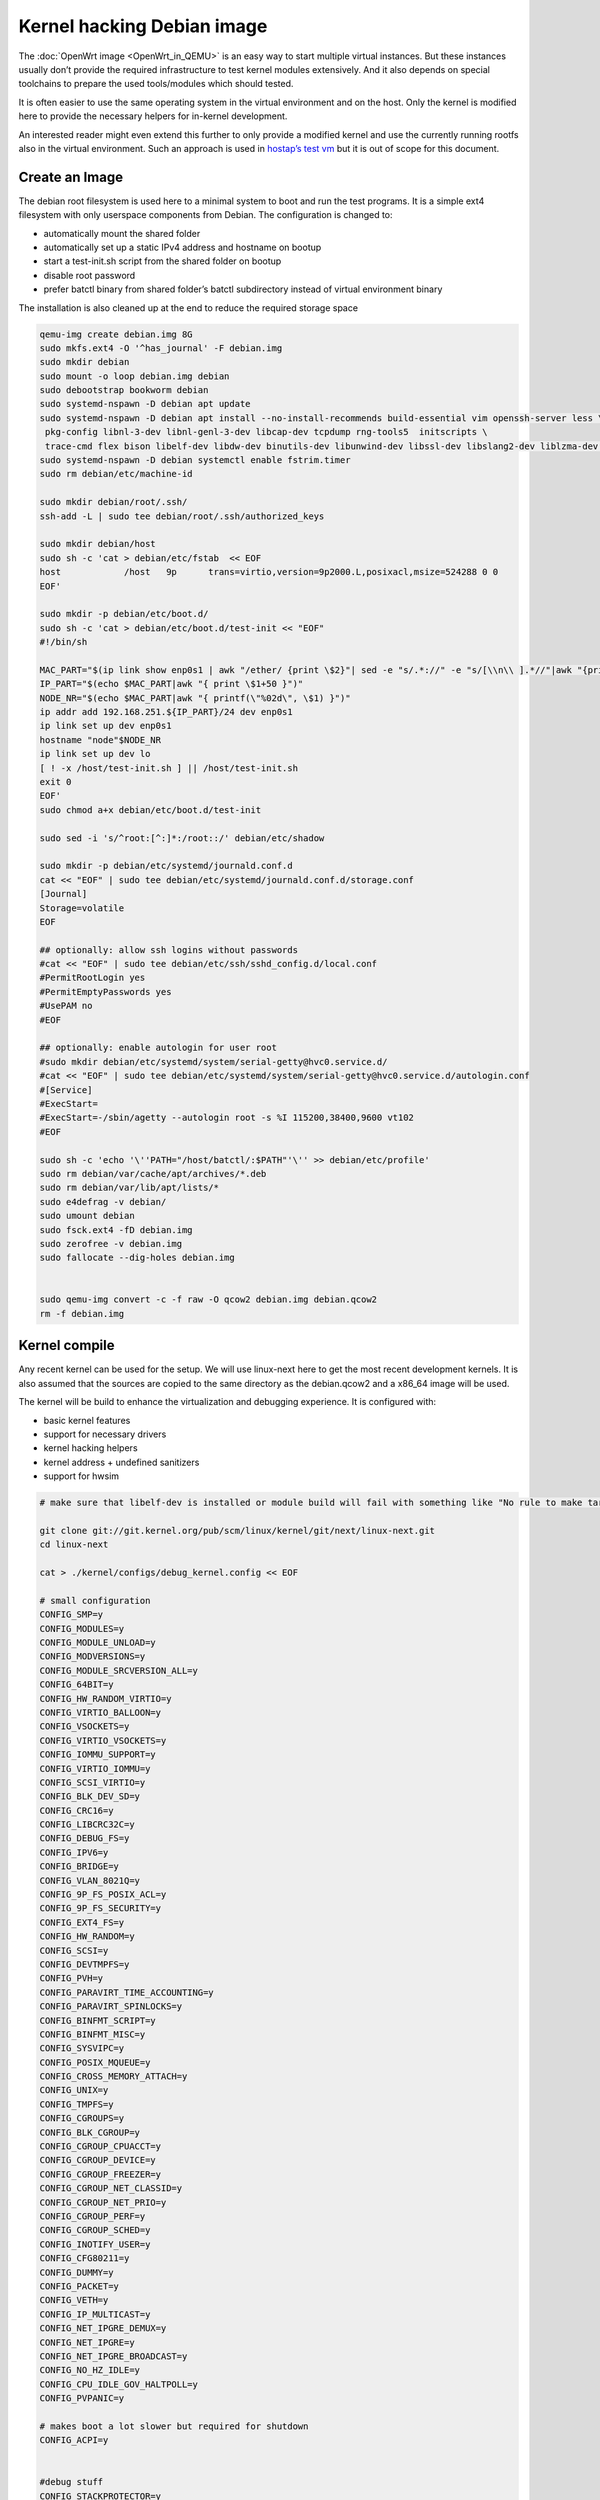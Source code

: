 .. SPDX-License-Identifier: GPL-2.0

Kernel hacking Debian image
===========================

The :doc:`OpenWrt image <OpenWrt_in_QEMU>` is an easy way to start multiple
virtual instances. But these instances usually don’t provide the
required infrastructure to test kernel modules extensively. And it also
depends on special toolchains to prepare the used tools/modules which
should tested.

It is often easier to use the same operating system in the virtual
environment and on the host. Only the kernel is modified here to provide
the necessary helpers for in-kernel development.

An interested reader might even extend this further to only provide a
modified kernel and use the currently running rootfs also in the virtual
environment. Such an approach is used in `hostap’s test
vm <https://w1.fi/cgit/hostap/tree/tests/hwsim/vm>`__ but it is out of
scope for this document.

Create an Image
---------------

The debian root filesystem is used here to a minimal system to boot and
run the test programs. It is a simple ext4 filesystem with only
userspace components from Debian. The configuration is changed to:

* automatically mount the shared folder
* automatically set up a static IPv4 address and hostname on bootup
* start a test-init.sh script from the shared folder on bootup
* disable root password
* prefer batctl binary from shared folder’s batctl subdirectory instead
  of virtual environment binary

The installation is also cleaned up at the end to reduce the required
storage space

.. code-block:: sh

  qemu-img create debian.img 8G
  sudo mkfs.ext4 -O '^has_journal' -F debian.img
  sudo mkdir debian
  sudo mount -o loop debian.img debian
  sudo debootstrap bookworm debian
  sudo systemd-nspawn -D debian apt update
  sudo systemd-nspawn -D debian apt install --no-install-recommends build-essential vim openssh-server less \
   pkg-config libnl-3-dev libnl-genl-3-dev libcap-dev tcpdump rng-tools5  initscripts \
   trace-cmd flex bison libelf-dev libdw-dev binutils-dev libunwind-dev libssl-dev libslang2-dev liblzma-dev libperl-dev
  sudo systemd-nspawn -D debian systemctl enable fstrim.timer
  sudo rm debian/etc/machine-id
  
  sudo mkdir debian/root/.ssh/
  ssh-add -L | sudo tee debian/root/.ssh/authorized_keys

  sudo mkdir debian/host
  sudo sh -c 'cat > debian/etc/fstab  << EOF
  host            /host   9p      trans=virtio,version=9p2000.L,posixacl,msize=524288 0 0
  EOF'

  sudo mkdir -p debian/etc/boot.d/
  sudo sh -c 'cat > debian/etc/boot.d/test-init << "EOF"
  #!/bin/sh

  MAC_PART="$(ip link show enp0s1 | awk "/ether/ {print \$2}"| sed -e "s/.*://" -e "s/[\\n\\ ].*//"|awk "{print (\"0x\"\$1)*1 }")"
  IP_PART="$(echo $MAC_PART|awk "{ print \$1+50 }")"
  NODE_NR="$(echo $MAC_PART|awk "{ printf(\"%02d\", \$1) }")"
  ip addr add 192.168.251.${IP_PART}/24 dev enp0s1
  ip link set up dev enp0s1
  hostname "node"$NODE_NR
  ip link set up dev lo
  [ ! -x /host/test-init.sh ] || /host/test-init.sh
  exit 0
  EOF'
  sudo chmod a+x debian/etc/boot.d/test-init

  sudo sed -i 's/^root:[^:]*:/root::/' debian/etc/shadow
  
  sudo mkdir -p debian/etc/systemd/journald.conf.d
  cat << "EOF" | sudo tee debian/etc/systemd/journald.conf.d/storage.conf
  [Journal]
  Storage=volatile
  EOF
  
  ## optionally: allow ssh logins without passwords
  #cat << "EOF" | sudo tee debian/etc/ssh/sshd_config.d/local.conf
  #PermitRootLogin yes
  #PermitEmptyPasswords yes
  #UsePAM no
  #EOF

  ## optionally: enable autologin for user root
  #sudo mkdir debian/etc/systemd/system/serial-getty@hvc0.service.d/
  #cat << "EOF" | sudo tee debian/etc/systemd/system/serial-getty@hvc0.service.d/autologin.conf
  #[Service]
  #ExecStart=
  #ExecStart=-/sbin/agetty --autologin root -s %I 115200,38400,9600 vt102
  #EOF

  sudo sh -c 'echo '\''PATH="/host/batctl/:$PATH"'\'' >> debian/etc/profile'
  sudo rm debian/var/cache/apt/archives/*.deb
  sudo rm debian/var/lib/apt/lists/*
  sudo e4defrag -v debian/
  sudo umount debian
  sudo fsck.ext4 -fD debian.img
  sudo zerofree -v debian.img
  sudo fallocate --dig-holes debian.img


  sudo qemu-img convert -c -f raw -O qcow2 debian.img debian.qcow2
  rm -f debian.img

Kernel compile
--------------

Any recent kernel can be used for the setup. We will use linux-next here
to get the most recent development kernels. It is also assumed that the
sources are copied to the same directory as the debian.qcow2 and a x86_64
image will be used.

The kernel will be build to enhance the virtualization and debugging
experience. It is configured with:

* basic kernel features
* support for necessary drivers
* kernel hacking helpers
* kernel address + undefined sanitizers
* support for hwsim

.. code-block:: sh

  # make sure that libelf-dev is installed or module build will fail with something like "No rule to make target 'net/batman-adv/bat_algo.o'"

  git clone git://git.kernel.org/pub/scm/linux/kernel/git/next/linux-next.git
  cd linux-next
  
  cat > ./kernel/configs/debug_kernel.config << EOF
  
  # small configuration
  CONFIG_SMP=y
  CONFIG_MODULES=y
  CONFIG_MODULE_UNLOAD=y
  CONFIG_MODVERSIONS=y
  CONFIG_MODULE_SRCVERSION_ALL=y
  CONFIG_64BIT=y
  CONFIG_HW_RANDOM_VIRTIO=y
  CONFIG_VIRTIO_BALLOON=y
  CONFIG_VSOCKETS=y
  CONFIG_VIRTIO_VSOCKETS=y
  CONFIG_IOMMU_SUPPORT=y
  CONFIG_VIRTIO_IOMMU=y
  CONFIG_SCSI_VIRTIO=y
  CONFIG_BLK_DEV_SD=y
  CONFIG_CRC16=y
  CONFIG_LIBCRC32C=y
  CONFIG_DEBUG_FS=y
  CONFIG_IPV6=y
  CONFIG_BRIDGE=y
  CONFIG_VLAN_8021Q=y
  CONFIG_9P_FS_POSIX_ACL=y
  CONFIG_9P_FS_SECURITY=y
  CONFIG_EXT4_FS=y
  CONFIG_HW_RANDOM=y
  CONFIG_SCSI=y
  CONFIG_DEVTMPFS=y
  CONFIG_PVH=y
  CONFIG_PARAVIRT_TIME_ACCOUNTING=y
  CONFIG_PARAVIRT_SPINLOCKS=y
  CONFIG_BINFMT_SCRIPT=y
  CONFIG_BINFMT_MISC=y
  CONFIG_SYSVIPC=y
  CONFIG_POSIX_MQUEUE=y
  CONFIG_CROSS_MEMORY_ATTACH=y
  CONFIG_UNIX=y
  CONFIG_TMPFS=y
  CONFIG_CGROUPS=y
  CONFIG_BLK_CGROUP=y
  CONFIG_CGROUP_CPUACCT=y
  CONFIG_CGROUP_DEVICE=y
  CONFIG_CGROUP_FREEZER=y
  CONFIG_CGROUP_NET_CLASSID=y
  CONFIG_CGROUP_NET_PRIO=y
  CONFIG_CGROUP_PERF=y
  CONFIG_CGROUP_SCHED=y
  CONFIG_INOTIFY_USER=y
  CONFIG_CFG80211=y
  CONFIG_DUMMY=y
  CONFIG_PACKET=y
  CONFIG_VETH=y
  CONFIG_IP_MULTICAST=y
  CONFIG_NET_IPGRE_DEMUX=y
  CONFIG_NET_IPGRE=y
  CONFIG_NET_IPGRE_BROADCAST=y
  CONFIG_NO_HZ_IDLE=y
  CONFIG_CPU_IDLE_GOV_HALTPOLL=y
  CONFIG_PVPANIC=y
  
  # makes boot a lot slower but required for shutdown
  CONFIG_ACPI=y
  
  
  #debug stuff
  CONFIG_STACKPROTECTOR=y
  CONFIG_STACKPROTECTOR_STRONG=y
  CONFIG_SOFTLOCKUP_DETECTOR=y
  CONFIG_HARDLOCKUP_DETECTOR=y
  CONFIG_DETECT_HUNG_TASK=y
  CONFIG_SCHED_STACK_END_CHECK=y
  CONFIG_DEBUG_RT_MUTEXES=y
  CONFIG_DEBUG_SPINLOCK=y
  CONFIG_DEBUG_MUTEXES=y
  CONFIG_PROVE_LOCKING=y
  CONFIG_LOCK_STAT=y
  CONFIG_DEBUG_LOCKDEP=y
  CONFIG_DEBUG_ATOMIC_SLEEP=y
  CONFIG_DEBUG_LIST=y
  CONFIG_DEBUG_PLIST=y
  CONFIG_DEBUG_SG=y
  CONFIG_DEBUG_NOTIFIERS=y
  CONFIG_X86_VERBOSE_BOOTUP=y
  CONFIG_STRICT_KERNEL_RWX=y
  CONFIG_DEBUG_RODATA_TEST=n
  CONFIG_STRICT_MODULE_RWX=y
  CONFIG_PAGE_EXTENSION=y
  CONFIG_DEBUG_PAGEALLOC=y
  CONFIG_DEBUG_OBJECTS=y
  CONFIG_DEBUG_OBJECTS_FREE=y
  CONFIG_DEBUG_OBJECTS_TIMERS=y
  CONFIG_DEBUG_OBJECTS_WORK=y
  CONFIG_DEBUG_OBJECTS_RCU_HEAD=y
  CONFIG_DEBUG_OBJECTS_PERCPU_COUNTER=y
  CONFIG_DEBUG_KERNEL=y
  CONFIG_DEBUG_KMEMLEAK=y
  CONFIG_DEBUG_STACK_USAGE=y
  CONFIG_DEBUG_INFO=y
  CONFIG_DEBUG_INFO_DWARF5=y
  CONFIG_GDB_SCRIPTS=y
  CONFIG_READABLE_ASM=y
  CONFIG_STACK_VALIDATION=y
  CONFIG_WQ_WATCHDOG=y
  CONFIG_DEBUG_WQ_FORCE_RR_CPU=y
  CONFIG_DEBUG_SECTION_MISMATCH=y
  # test CONFIG_UNWINDER_ORC=y instead of CONFIG_UNWINDER_FRAME_POINTER=y when having problems with interrupt related code
  CONFIG_UNWINDER_FRAME_POINTER=y
  CONFIG_FTRACE=y
  CONFIG_FUNCTION_TRACER=y
  CONFIG_FUNCTION_GRAPH_TRACER=y
  CONFIG_FTRACE_SYSCALLS=y
  CONFIG_TRACER_SNAPSHOT=y
  CONFIG_TRACER_SNAPSHOT_PER_CPU_SWAP=y
  CONFIG_STACK_TRACER=y
  CONFIG_UPROBE_EVENTS=y
  CONFIG_DYNAMIC_FTRACE=y
  CONFIG_FUNCTION_PROFILER=y
  CONFIG_HIST_TRIGGERS=y
  CONFIG_SYMBOLIC_ERRNAME=y
  CONFIG_DYNAMIC_DEBUG=y
  CONFIG_PRINTK_TIME=y
  CONFIG_PRINTK_CALLER=y
  CONFIG_DEBUG_MISC=y
  CONFIG_SLUB_DEBUG=y
  
  # for GCC 5+
  CONFIG_KASAN=y
  CONFIG_KASAN_INLINE=y
  CONFIG_UBSAN_SANITIZE_ALL=y
  CONFIG_UBSAN=y
  CONFIG_KCSAN=y
  CONFIG_KFENCE=y
  
  # avoid that boot is delayed much by the delayed kobject release code
  CONFIG_DEBUG_KOBJECT_RELEASE=n
  EOF
  
  make allnoconfig
  make kvm_guest.config
  make debug_kernel.config
  
  make all -j$(nproc || echo 1)

Build the BIOS
--------------

The (sea)bios used by qemu is nice to boot all kind of legacy images but
reduces the performance for booting a paravirtualized Linux system.
Something like qboot works better for this purpose:

.. code-block:: sh

  git clone https://github.com/bonzini/qboot.git
  cd qboot
  meson build && ninja -C build
  cd ..

.. _devtools-hacking-debian-image-building-the-batman-adv-module:

Building the batman-adv module
------------------------------

The kernel module can be build outside the virtual environment and
shared over the 9p mount. The path to the kernel sources have to be
provided to the make process

.. code-block:: sh

  make KERNELPATH="$(pwd)/../linux-next"

The kernel module can also be compiled in a way which creates better
stack traces and increases the usability with (k)gdb:

.. code-block:: sh

  make EXTRA_CFLAGS="-fno-inline -Og -fno-optimize-sibling-calls -fno-reorder-blocks -fno-ipa-cp-clone -fno-partial-inlining" KERNELPATH="$(pwd)/../linux-next" V=1

Start of the environment
------------------------

virtual network initialization
~~~~~~~~~~~~~~~~~~~~~~~~~~~~~~

The
:ref:`virtual-network.sh from the OpenWrt environment <devtools-openwrt-in-qemu-virtual-network-initialization>`
can be reused again.

VM instances bringup
~~~~~~~~~~~~~~~~~~~~

The 
:ref:`run.sh from the OpenWrt environment <devtools-openwrt-in-qemu-vm-instances-bringup>`
can mostly be reused. There are only minimal
adjustments required.

The BASE_IMG is of course no longer the same because a new image
“debian.qcow2” was created for our new environment. The image also doesn’t
contain a bootloader or kernel anymore. The kernel must now be supplied
manually to qemu.

.. code-block:: sh

  BASE_IMG=debian.qcow2
  BASE_IMG_FMT=qcow2
  BOOTARGS+=("-bios" "qboot/build/bios.bin")
  BOOTARGS+=("-kernel" "linux-next/arch/x86/boot/bzImage")
  BOOTARGS+=("-append" "root=/dev/sda rw console=hvc0 nokaslr tsc=reliable no_timer_check noreplace-smp rootfstype=ext4 rcupdate.rcu_expedited=1 reboot=t pci=lastbus=0 i8042.direct=1 i8042.dumbkbd=1 i8042.nopnp=1 i8042.noaux=1 no_hash_pointers")
  BOOTARGS+=("-device" "virtconsole,chardev=charconsole0,id=console0")

It is also recommended to use linux-next/vmlinux instead of bzImage with
qemu 4.0.0 (or later)

Automatic test initialization
~~~~~~~~~~~~~~~~~~~~~~~~~~~~~

The
:ref:`test-init.sh from the OpenWrt environment <devtools-openwrt-in-qemu-automatic-test-initialization>`
is always test specific. But its main
functionality is still the same as before. A simple example would be:

.. code-block:: sh

  cat > test-init.sh << "EOF"
  #! /bin/sh

  set -e

  ## get internet access
  dhclient enp0s2

  ## Simple batman-adv setup

  # ip link add dummy0 type dummy
  ip link set up dummy0

  rmmod batman-adv || true
  insmod /host/batman-adv/net/batman-adv/batman-adv.ko
  /host/batctl/batctl routing_algo BATMAN_IV
  /host/batctl/batctl if add dummy0
  /host/batctl/batctl it 5000
  /host/batctl/batctl if add enp0s1
  ip link set up dev enp0s1
  ip link set up dev bat0
  EOF

  chmod +x test-init.sh

Start
-----

The startup method 
:ref:`from the OpenWrt environment <devtools-openwrt-in-qemu-start>`
should be used here.

